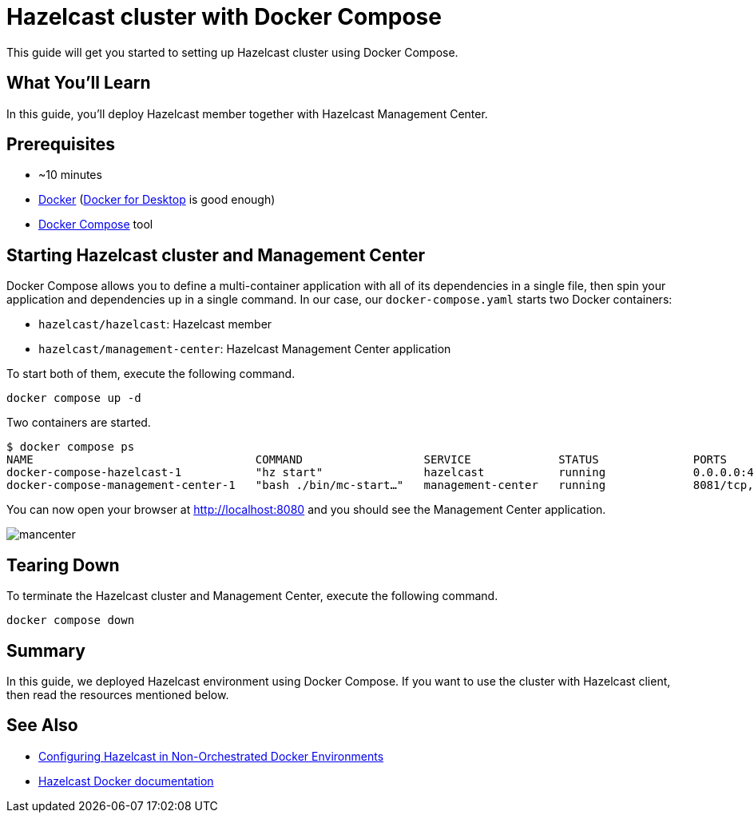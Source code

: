 = Hazelcast cluster with Docker Compose

This guide will get you started to setting up Hazelcast cluster using Docker Compose.

== What You’ll Learn

In this guide, you'll deploy Hazelcast member together with Hazelcast Management Center.

== Prerequisites

- ~10 minutes
- https://docs.docker.com/install/[Docker] (https://www.docker.com/products/docker-desktop[Docker for Desktop] is good enough)
- https://docs.docker.com/compose/[Docker Compose] tool

== Starting Hazelcast cluster and Management Center

Docker Compose allows you to define a multi-container application with all of its dependencies in a single file, then spin your application and dependencies up in a single command. In our case, our `docker-compose.yaml` starts two Docker containers:

- `hazelcast/hazelcast`: Hazelcast member
- `hazelcast/management-center`: Hazelcast Management Center application

To start both of them, execute the following command.

    docker compose up -d

Two containers are started.

    $ docker compose ps
    NAME                                 COMMAND                  SERVICE             STATUS              PORTS
    docker-compose-hazelcast-1           "hz start"               hazelcast           running             0.0.0.0:49153->5701/tcp, :::49153->5701/tcp
    docker-compose-management-center-1   "bash ./bin/mc-start…"   management-center   running             8081/tcp, 0.0.0.0:8080->8080/tcp, :::8080->8080/tcp, 8443/tcp


You can now open your browser at http://localhost:8080 and you should see the Management Center application.

image::images/mancenter.png[]

== Tearing Down

To terminate the Hazelcast cluster and Management Center, execute the following command.

    docker compose down

== Summary

In this guide, we deployed Hazelcast environment using Docker Compose. If you want to use the cluster with Hazelcast client, then read the resources mentioned below.

== See Also

* https://hazelcast.com/blog/configuring-hazelcast-in-non-orchestrated-docker-environments/[Configuring Hazelcast in Non-Orchestrated Docker Environments]
* https://github.com/hazelcast/hazelcast-docker[Hazelcast Docker documentation]
